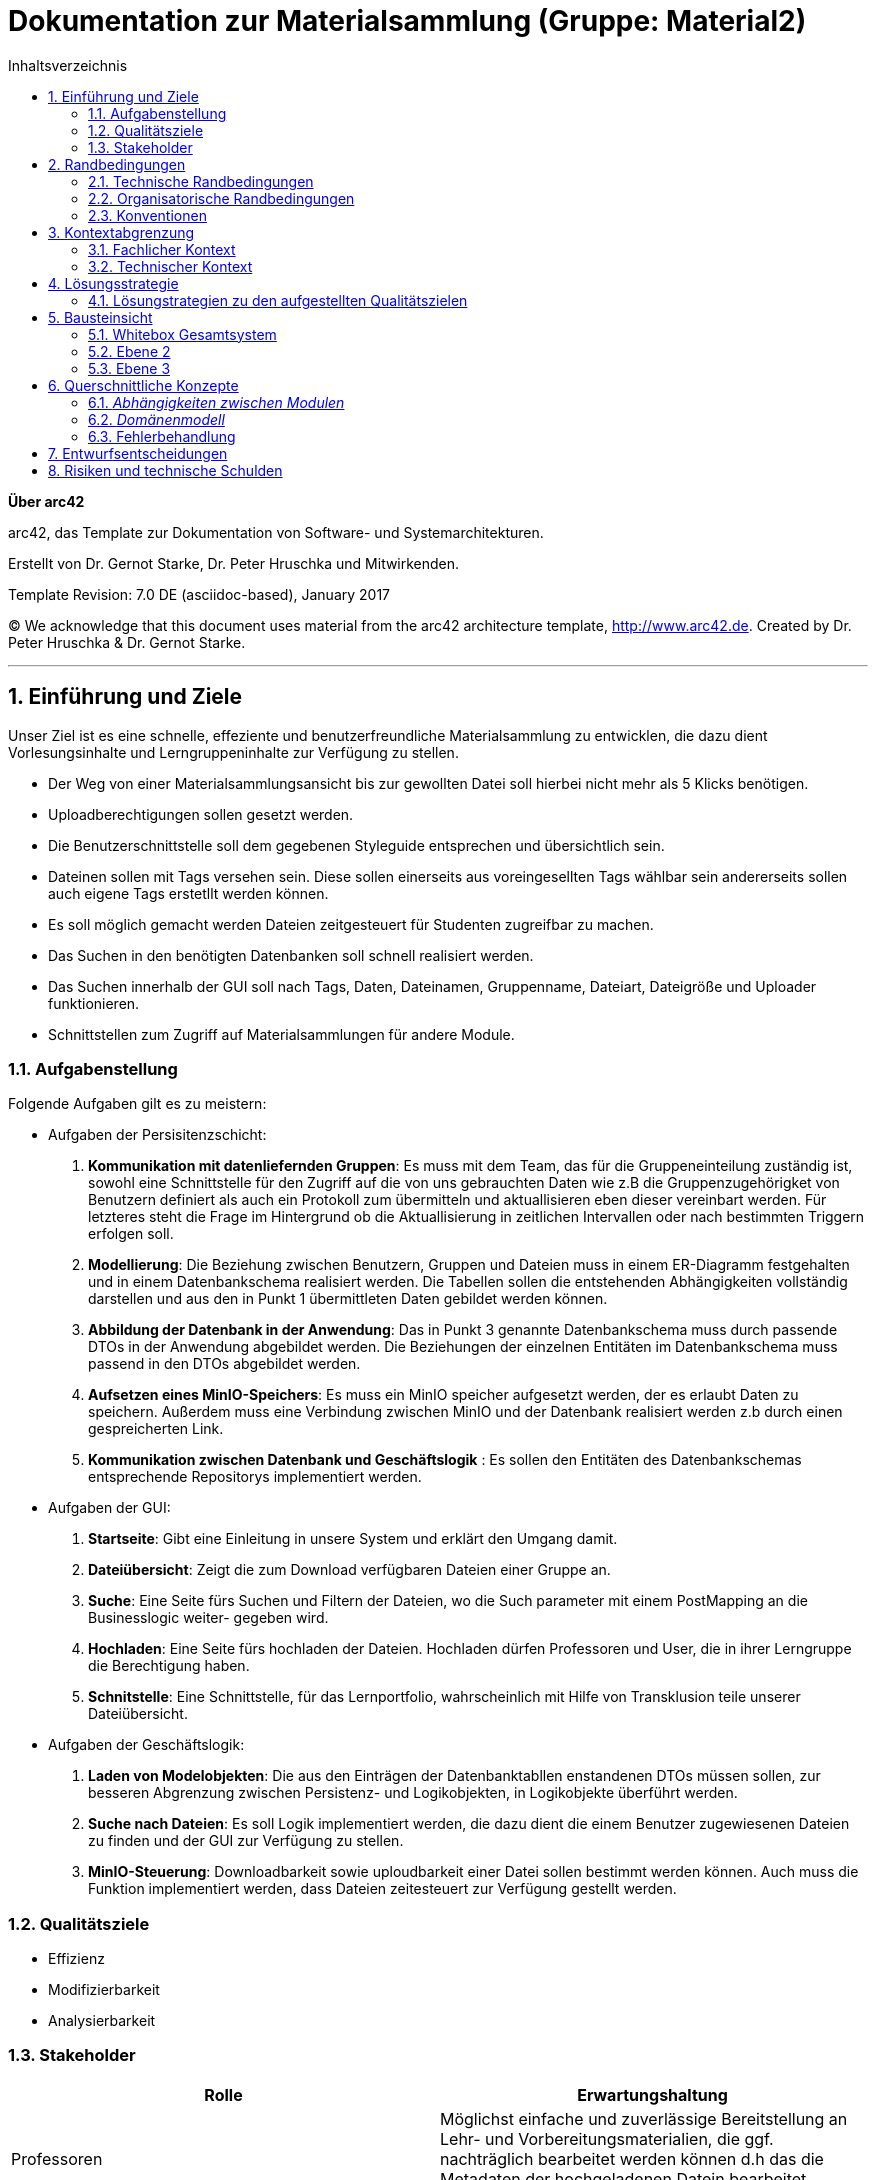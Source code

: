 // configure DE settings for asciidoc
// asciidoc settings for DE (German)
// ==================================
// toc-title definition MUST follow document title without blank line!
= Dokumentation zur Materialsammlung (Gruppe: Material2)
:toc:
:toc-title:  Inhaltsverzeichnis

// enable table-of-contents
:toc:

:caution-caption: Achtung
:important-caption: Wichtig
:note-caption: Hinweis
:tip-caption: Tip
:warning-caption: Warnung

:appendix-caption: Anhang
:example-caption: Beispiel
:figure-caption: Abbildung
:table-caption: Tabelle

// where are images located?
:imagesdir: documentation/images



:homepage: http://arc42.org
:keywords: software-architecture, documentation, template, arc42
:numbered!:

**Über arc42**

[role="lead"]
arc42, das Template zur Dokumentation von Software- und Systemarchitekturen.

Erstellt von Dr. Gernot Starke, Dr. Peter Hruschka und Mitwirkenden.

Template Revision: 7.0 DE (asciidoc-based), January 2017

(C) We acknowledge that this document uses material from the arc42 architecture template, http://www.arc42.de.
Created by Dr. Peter Hruschka & Dr. Gernot Starke.


// horizontal line
***
// numbering from here on
:numbered:

<<<<
// 1. Anforderungen und Ziele
[[section-introduction-and-goals]]

==	Einführung und Ziele
Unser Ziel ist es eine schnelle, effeziente und benutzerfreundliche Materialsammlung zu entwicklen,
die dazu dient Vorlesungsinhalte und Lerngruppeninhalte zur Verfügung zu stellen.

- Der Weg von einer Materialsammlungsansicht bis zur gewollten Datei soll hierbei nicht mehr als 5 Klicks
benötigen.

- Uploadberechtigungen sollen gesetzt werden.

- Die Benutzerschnittstelle soll dem gegebenen Styleguide entsprechen und übersichtlich sein.

- Dateinen sollen mit Tags versehen sein. Diese sollen einerseits aus voreingesellten Tags wählbar sein
andererseits sollen auch eigene Tags erstetllt werden können.

- Es soll möglich gemacht werden Dateien zeitgesteuert für Studenten zugreifbar zu machen.

- Das Suchen in den benötigten Datenbanken soll schnell realisiert werden.

- Das Suchen innerhalb der GUI soll nach Tags, Daten, Dateinamen, Gruppenname, Dateiart, Dateigröße und Uploader funktionieren.

- Schnittstellen zum Zugriff auf Materialsammlungen für andere Module.

=== Aufgabenstellung

Folgende Aufgaben gilt es zu meistern:

- Aufgaben der Persisitenzschicht:

1. *Kommunikation mit datenliefernden Gruppen*:  Es muss mit dem Team, das für die Gruppeneinteilung zuständig ist, sowohl eine Schnittstelle für den Zugriff auf die
von uns gebrauchten Daten wie z.B die Gruppenzugehörigket von Benutzern definiert als auch ein Protokoll zum übermitteln
und aktuallisieren eben dieser vereinbart werden. Für letzteres steht die Frage im Hintergrund ob die Aktuallisierung
in zeitlichen Intervallen oder nach bestimmten Triggern erfolgen soll.

2. *Modellierung*: Die Beziehung zwischen Benutzern, Gruppen und Dateien muss in einem ER-Diagramm festgehalten und in einem Datenbankschema
realisiert werden. Die Tabellen sollen die entstehenden Abhängigkeiten vollständig darstellen und aus den in
Punkt 1 übermittleten Daten gebildet werden können.

3. *Abbildung der Datenbank in der Anwendung*: Das in Punkt 3 genannte Datenbankschema muss durch passende DTOs in der Anwendung abgebildet werden. Die Beziehungen der
einzelnen Entitäten im Datenbankschema muss passend in den DTOs abgebildet werden.

4. *Aufsetzen eines MinIO-Speichers*: Es muss ein MinIO speicher aufgesetzt werden, der es erlaubt Daten zu speichern.
Außerdem muss eine Verbindung zwischen MinIO und der Datenbank realisiert werden z.b durch einen gespreicherten Link.

4. *Kommunikation zwischen Datenbank und Geschäftslogik* : Es sollen den Entitäten des Datenbankschemas entsprechende Repositorys implementiert werden.

- Aufgaben der GUI:

1. *Startseite*: Gibt eine Einleitung in unsere System und erklärt den Umgang damit.

2. *Dateiübersicht*: Zeigt die zum Download verfügbaren Dateien einer Gruppe an.

3. *Suche*: Eine Seite fürs Suchen und Filtern der Dateien, wo die Such parameter mit einem PostMapping an die Businesslogic weiter-
gegeben wird.

4. *Hochladen*: Eine Seite fürs hochladen der Dateien. Hochladen dürfen Professoren und User, die in ihrer Lerngruppe die Berechtigung haben.

5. *Schnitstelle*: Eine Schnittstelle, für das Lernportfolio, wahrscheinlich mit Hilfe von Transklusion teile unserer Dateiübersicht.

- Aufgaben der Geschäftslogik:

1. *Laden von Modelobjekten*: Die aus den Einträgen der Datenbanktabllen enstandenen DTOs müssen sollen,
zur besseren Abgrenzung zwischen Persistenz- und Logikobjekten, in Logikobjekte überführt werden.

2. *Suche nach Dateien*: Es soll Logik implementiert werden, die dazu dient die einem Benutzer zugewiesenen
Dateien zu finden und der GUI zur Verfügung zu stellen.

3. *MinIO-Steuerung*: Downloadbarkeit sowie uploudbarkeit einer Datei sollen bestimmt werden können. Auch muss
die Funktion implementiert werden, dass Dateien zeitesteuert zur Verfügung gestellt werden.


=== Qualitätsziele

- Effizienz

- Modifizierbarkeit

- Analysierbarkeit

=== Stakeholder

[cols="1,1" options="header"]
|===
|Rolle |Erwartungshaltung
| Professoren | Möglichst einfache und zuverlässige Bereitstellung an Lehr- und Vorbereitungsmaterialien, die ggf.
                nachträglich bearbeitet werden können d.h das die Metadaten der hochgeladenen Datein bearbeitet werden können.
| Studierende | Das finden von Lehr- und Vorbereitungsmaterialien soll intuitiv, einfach und schnell Verlaufen
| Fachbereich Informatik | Die Materialsamlung soll auch große Aufrufs- und Suchaufträge zuverlässig reagieren können.
                           Das System sollte überwachbar und widerstandsfähig sein,
|===


<<<<
// 2. Randbedingungen
[[section-architecture-constraints]]
== Randbedingungen

=== Technische Randbedingungen
[cols="1,1" options="header"]
|===
|Randbedingung |Erläuterung
| Betrieb als Docker-Image | Da die Materialsammlung als Subsystem von MOPS fungiert und alle anderen Subsysteme ebenfalls
Docker-Images sind muss dieser Standard eingehalten werden.
| Java als Implementierungssprache | Java soll als Lehrsprache des Praktikums verwendet werden
| MinIO Fremdsystemintegration | Um die Persisitenz von Realdateien zu gewährleisten soll MinIO als
konstenloses und "dockerfizierbares" System genutzt werden.
|===

=== Organisatorische Randbedingungen
[cols="1,1" options="header"]
|===
|Randbedingung |Erläuterung
| Team | Acht Personen großes Team cooler Leute
| Zeitplan | Die Anwendung muss bis zum 27.03.2020, 17:00 fertig und als Docker-Image bereitgestellt werden.
| Entwicklungswerkzeuge | Teamweites Entwicklungswerkzeug ist IntelliJ. Das Projekt benutzt Gradle sowie verschiedene
Spring Module wie z.B Spring Data JDBC, Spring web-dev tools und Thymeleaf. Auch werden Lombok,
Checkstyle und Sportbugs verwendet. Zur Erstellung der
Entwicklungsdatenbank wurden DBeaver und MySQL-Workbench verwendet.
| Versionskontrolle | Die Versionsverwaltung erfolgt über GitHub
| Testing | Zum Testen werden die Spring Testframeworks, JUnit 4 und Mockito verwendet.
| Veröffentlichung als Docker-Image | Die Anwendung wird als Docker-Image zur weiteren Integration zur Verfügung gestellt.

|===

=== Konventionen
[cols="1,1" options="header"]
|===
|Randbedingung |Erläuterung
| Architektur | Aufgebaut nach Arch42-Template
| Codestyle | Es wird der von Checkstyle erwartete Codestyle verwendet
| Bennenung | Fachspezifische Begriffe werden in Deutsch geschrieben. Methodenpräfixe
wie z.B get, set, is usw. und technische Begriffe bleiben Englisch.
|===

<<<<
// 3. Kontextabgrenzung
[[section-system-scope-and-context]]
== Kontextabgrenzung

=== Fachlicher Kontext

image::https://github.com/hhu-propra2/abschlussprojekt-team-git-gud/blob/documentation_change/documentation/pictures/Kontextausschnitt.png[optional alt text]

- *Nutzer*: Die Materialsammlung bietet dem Nutzer eine Möglichkeit, je nach Befugniss,
            Daten hochzuladen, runterzuladen, anderen Nutzern zu Verfügung zu stellen und diese
            Daten mit eigenen Tags zu versehen.

- *Cloudspeicher(Fremdsystem)*: Wenn ein Nutzer eine Datei hochladen oder herunterladen will so wird
                                dies nicht direkt über die Materialsammlung realisiert. Der Cloadspeicher
                                nimmt die Speicher- oder Ladeanfragen an und setzt diese in seiner Umgenung um.

- *Gruppenbelegung(Fremdsystem)*: Dei Information welcher Nutzer zu welcher Gruppe gehört und welche Rechte dieser
                                  Nutzer in seiner jeweiligen Gruppe hat wird durch dieses System der Materialsammlung
                                  regelmäßig zur Verfügung gestellt.

=== Technischer Kontext

image::https://github.com/hhu-propra2/abschlussprojekt-team-git-gud/blob/documentation_change/documentation/pictures/tech_kontext_ausschnitt.png[optional alt text]

- *MinIO (Fremdsystem)*: Die Speicherung von Dateien erfolgt in einem Dockercontainer laufenden MinIO-Clludspeicher.
                         In diesem MinIO-Cloudspeicher befindet sich ein Bucket mit Namen Materialsammlung der die in der
                         Anwendung hochgeladenen Dateien persistiert.

- *Gruppenbelgung*: Das Gruppenbelegungsmodul stellt eine Schnittstelle bereit, die uns durch einen Get-Request
                    Die Information über Veränderungen in der Gruppenbelegung zur Verfügung stellt. Die übergebenen
                    Informationen sind hierbei im JSON-Format bereitgestellt.

<<<<
// 4. Lösungsstrategie
[[section-solution-strategy]]
== Lösungsstrategie

=== Lösungstrategien zu den aufgestellten Qualitätszielen

- *Effizienz*: Schreiben effizienter Queries für Datenbankanfragen sowie Caching von häufig auftrettenden
                Anfragen.

- *Modifizierbarkeit*:

- *Analysierbarkeit*: Dokumentation der implementationsentscheidungen in einer Entscheidungsdokumentaiton und
                      Architekturdokumentation. Außerdem eingehaltende Schichtarchitektur der Anwendung und spezialisierte
                      Services.

<<<<
// 5. Bausteinsicht
[[section-building-block-view]]
== Bausteinsicht

=== Whitebox Gesamtsystem

_**<Übersichtsdiagramm>**_

Begründung:: _<Erläuternder Text>_

Enthaltene Bausteine:: _<Beschreibung der enthaltenen Bausteine (Blackboxen)>_

Wichtige Schnittstellen:: _<Beschreibung wichtiger Schnittstellen>_

==== <Name Blackbox 1>

_<Zweck/Verantwortung>_

_<Schnittstelle(n)>_

_<(Optional) Qualitäts-/Leistungsmerkmale>_

_<(Optional) Ablageort/Datei(en)>_

_<(Optional) Erfüllte Anforderungen>_

_<(optional) Offene Punkte/Probleme/Risiken>_

==== <Name Blackbox 2>

_<Blackbox-Template>_

==== <Name Blackbox n>

_<Blackbox-Template>_

==== <Name Schnittstelle 1>

...

==== <Name Schnittstelle m>

=== Ebene 2

==== Whitebox _<Baustein 1>_

_<Whitebox-Template>_

==== Whitebox _<Baustein 2>_

_<Whitebox-Template>_

...

==== Whitebox _<Baustein m>_

_<Whitebox-Template>_

=== Ebene 3

==== Whitebox <_Baustein x.1_>

_<Whitebox-Template>_

==== Whitebox <_Baustein x.2_>

_<Whitebox-Template>_

==== Whitebox <_Baustein y.1_>

_<Whitebox-Template>_

<<<<
// 8. Querschnittliche Konzepte
[[section-concepts]]
== Querschnittliche Konzepte

=== _Abhängigkeiten zwischen Modulen_

Generell gehen Abhänigkeiten immer in die nächst tiefere Schicht. Die GUI bzw. der Controller ist Äbhänig von der
Geschäftslogik. Die Geschäftslogik hat Äbhänigkeiten in die Datebank bzw. das Repository.

=== _Domänenmodell_

Die drei Domänen sind der User, die Gruppe und eine Datei. Ein User kann mehrere Gruppen haben. Der User speichert
ebenfalls in welchen Gruppen er Upload Rechte hat. Eine Gruppe besitzt Dateien, welche in verschiedenen Kategorien
eingeteilt werden.
Somit entsteht eine hierarchische Struktur, bei welcher ein User in mehreren Gruppen ist und diese Gruppen jeweils mehrere
Datein haben können. Somit hängt alles vom User ab und dieser hat viel Informationen welche an ihm dran hängen. Um im Betrieb
die Menge an geladen Daten zu verringern werden beim Laden eines User erst nur seine Gruppen geladen. Die Daten der Gruppe
jedoch erst, wenn auf eine Gruppe zugegriffen wird.

=== Fehlerbehandlung

In der Benutzeroberfläche werden verschiedenste Fehler abgefangen. Im Uploadformular wird geprüft ob auch eine Datei auch
zum Upload ausgewählt wurde. Beim Abschicken des Formular wird überprüft ob die Datei als Eintrag in die Datenbank
geschrieben werden konnte und bei einem Fehler wird die entsprechende Fehlermeldung ausgegeben.
Es werden nur Gruppen zum Upload angezeigt in welchen der User die Uploadberechtigungen hat. Trotzdem wird
im UploadService vor dem hinzufügen der Datei nochmals geprüft ob der User auch tatsächlich die Berechtigung dazu hat.

Bei der Suche wird der Fall, dass keine Suchergebnisse entsprechend der Suche gefunden wurden abgefangen. Man erhält
auf der Seite eine error massage, welche dem User zeigt, dass seine Anfrage auch angekommen ist.
Somit halten wir uns als eins unserer Ziele, welches ausgesagt hat, dass unsere GUI dem User immer ein entsprechendes
Feedback gibt.

<<<<
// 9. Entscheidungen
[[section-design-decisions]]
== Entwurfsentscheidungen

Die Entwurfsentscheidungen sind in der Datei "Entscheidungsdokumentation" dokumentiert.

<<<<
// 11. Risiken
[[section-technical-risks]]
== Risiken und technische Schulden
